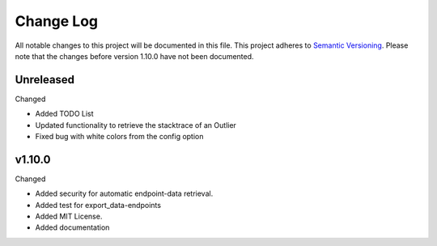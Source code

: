 Change Log
=========================================================================

All notable changes to this project will be documented in this file.
This project adheres to `Semantic Versioning <http://semver.org/>`_.
Please note that the changes before version 1.10.0 have not been documented.

Unreleased
----------
Changed

- Added TODO List

- Updated functionality to retrieve the stacktrace of an Outlier

- Fixed bug with white colors from the config option

v1.10.0
----------
Changed

- Added security for automatic endpoint-data retrieval.

- Added test for export_data-endpoints

- Added MIT License.

- Added documentation
